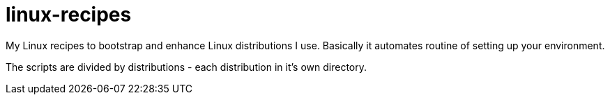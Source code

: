 :toc:

= linux-recipes

My Linux recipes to bootstrap and enhance Linux distributions I use.
Basically it automates routine of setting up your environment.

The scripts are divided by distributions - each distribution in it's own 
directory.
